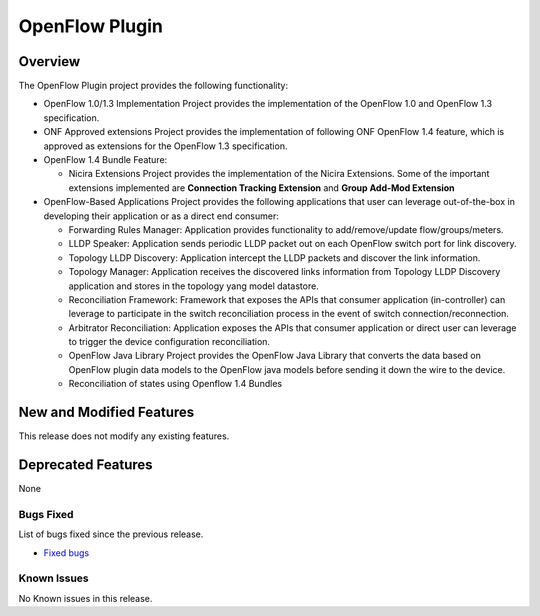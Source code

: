 ===============
OpenFlow Plugin
===============

Overview
========

The OpenFlow Plugin project provides the following functionality:

* OpenFlow 1.0/1.3 Implementation Project provides the implementation of the
  OpenFlow 1.0 and OpenFlow 1.3 specification.
* ONF Approved extensions Project provides the implementation of following ONF
  OpenFlow 1.4 feature, which is approved as extensions for the OpenFlow 1.3
  specification.
* OpenFlow 1.4 Bundle Feature:

  * Nicira Extensions Project provides the implementation of the Nicira Extensions.
    Some of the important extensions implemented are **Connection Tracking Extension**
    and **Group Add-Mod Extension**

* OpenFlow-Based Applications Project provides the following applications that user can
  leverage out-of-the-box in developing their application or as a direct end consumer:

  * Forwarding Rules Manager: Application provides functionality to add/remove/update
    flow/groups/meters.
  * LLDP Speaker: Application sends periodic LLDP packet out on each OpenFlow switch
    port for link discovery.
  * Topology LLDP Discovery: Application intercept the LLDP packets and discover the
    link information.
  * Topology Manager: Application receives the discovered links information from
    Topology LLDP Discovery application and stores in the topology yang model datastore.
  * Reconciliation Framework: Framework that exposes the APIs that consumer application
    (in-controller) can leverage to participate in the switch reconciliation process in
    the event of switch connection/reconnection.
  * Arbitrator Reconciliation: Application exposes the APIs that consumer application
    or direct user can leverage to trigger the device configuration reconciliation.
  * OpenFlow Java Library Project provides the OpenFlow Java Library that converts
    the data based on OpenFlow plugin data models to the OpenFlow java models before
    sending it down the wire to the device.
  * Reconciliation of states using Openflow 1.4 Bundles

New and Modified Features
=========================

This release does not modify any existing features.

Deprecated Features
===================
None

Bugs Fixed
----------

List of bugs fixed since the previous release.

* `Fixed bugs <https://jira.opendaylight.org/browse/OPNFLWPLUG-1074?jql=project%20%3D%20OPNFLWPLUG%20AND%20issuetype%20in%20(Bug%2C%20Improvement)%20AND%20status%20in%20(Resolved%2C%20Verified)%20AND%20fixVersion%20%3D%20Magnesium%20ORDER%20BY%20created%20DESC>`_

Known Issues
------------

No Known issues in this release.
